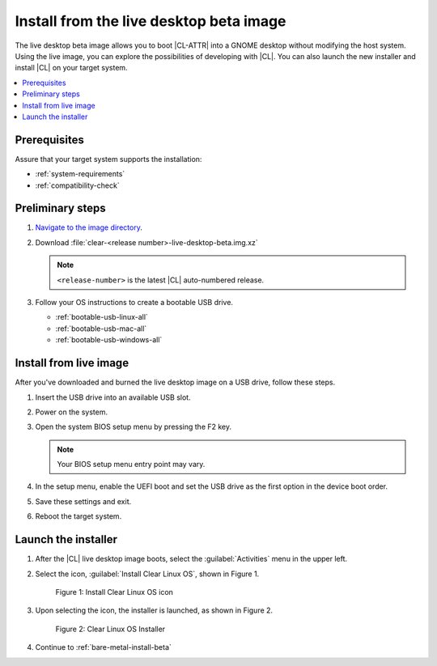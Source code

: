 .. _bare-metal-install-beta-intro: 

Install from the live desktop beta image
########################################

The live desktop beta image allows you to boot |CL-ATTR| into a GNOME 
desktop without modifying the host system. Using the live image, you can 
explore the possibilities of developing with |CL|. You can also launch the 
new installer and install |CL| on your target system. 

.. contents:: :local:
   :depth: 1

Prerequisites
*************

Assure that your target system supports the installation: 

* :ref:`system-requirements`
* :ref:`compatibility-check`

Preliminary steps 
*****************

#. `Navigate to the image directory`_. 

#. Download :file:`clear-<release number>-live-desktop-beta.img.xz`

   .. note:: 

      ``<release-number>`` is the latest |CL| auto-numbered release.

#. Follow your OS instructions to create a bootable USB drive.

   * :ref:`bootable-usb-linux-all`
   * :ref:`bootable-usb-mac-all`
   * :ref:`bootable-usb-windows-all`

.. _install-from-live-image:

Install from live image
***********************

After you've downloaded and burned the live desktop image on a
USB drive, follow these steps. 

#. Insert the USB drive into an available USB slot.

#. Power on the system.

#. Open the system BIOS setup menu by pressing the F2 key. 

   .. note:: 

   	Your BIOS setup menu entry point may vary.

#. In the setup menu, enable the UEFI boot and set the USB drive as the
   first option in the device boot order.

#. Save these settings and exit.

#. Reboot the target system.

Launch the installer
********************

#. After the |CL| live desktop image boots, select the :guilabel:`Activities`   menu in the upper left. 

#. Select the icon, :guilabel:`Install Clear Linux OS`, shown in Figure 1. 

   .. figure:: figures/bare-metal-install-beta-intro-1.png
	   :scale: 50 %
	   :alt: Install Clear Linux OS icon

	   Figure 1: Install Clear Linux OS icon

#. Upon selecting the icon, the installer is launched, as shown in Figure 2.

   .. figure:: figures/bare-metal-install-beta-intro-2.png
	   :scale: 50 %
	   :alt: Clear Linux OS Installer

	   Figure 2: Clear Linux OS Installer

#. Continue to :ref:`bare-metal-install-beta`

.. _Navigate to the image directory: https://download.clearlinux.org/image/
